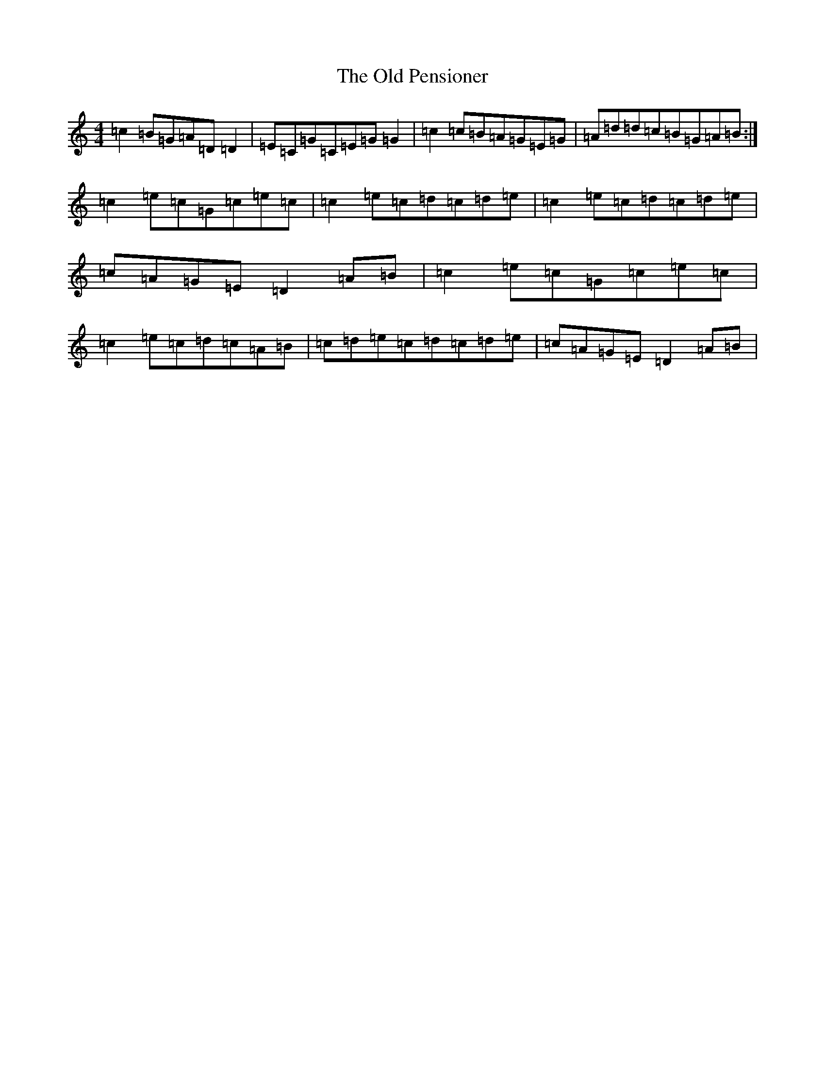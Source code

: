X: 15996
T: Old Pensioner, The
S: https://thesession.org/tunes/4460#setting4460
Z: D Major
R: reel
M: 4/4
L: 1/8
K: C Major
=c2=B=G=A=D=D2|=E=C=G=C=E=G=G2|=c2=c=B=A=G=E=G|=A=d=d=c=B=G=A=B:|=c2=e=c=G=c=e=c|=c2=e=c=d=c=d=e|=c2=e=c=d=c=d=e|=c=A=G=E=D2=A=B|=c2=e=c=G=c=e=c|=c2=e=c=d=c=A=B|=c=d=e=c=d=c=d=e|=c=A=G=E=D2=A=B|